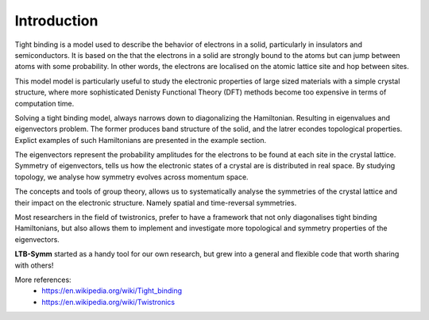 Introduction
============


Tight binding is a model used to describe the behavior of electrons in a solid, particularly in insulators and semiconductors. It is based on the that the electrons in a solid are strongly bound to the atoms but can jump between atoms with some probability. In other words, the electrons are localised on the atomic lattice site and hop between sites.

This model model is particularly useful to study the electronic properties of large sized materials with a simple crystal structure, where more sophisticated Denisty Functional Theory (DFT) methods become too expensive in terms of computation time.

Solving a tight binding model, always narrows down to diagonalizing the Hamiltonian. Resulting in eigenvalues and eigenvectors problem. The former produces band structure of the solid, and the latrer econdes topological properties. Explict examples of such Hamiltonians are presented in the example section.

The eigenvectors represent the probability amplitudes for the electrons to be found at each site in the crystal lattice.
Symmetry of eigenvectors, tells us how the electronic states of a crystal are is distributed in real space. By studying topology, we analyse how symmetry evolves across momentum space.

.. (AS: unclear sentence. Band structure is energy level in momentum space, topology deals with the symmetry of eigenvector in real space. By using together band structure and topology you can understand how symmetry evolve across momentum space.).

The concepts and tools of group theory, allows us to systematically analyse the symmetries of the crystal lattice and their impact on the electronic structure. Namely spatial and time-reversal symmetries.

.. (AS: this seems a bit random here, especially time-reversal). Ali: time-reversal symmetry is basically the parity of eigenvectors's phase

Most researchers in the field of twistronics, prefer to have a framework that not only diagonalises tight binding Hamiltonians, but also allows them to implement and investigate more topological and symmetry properties of the eigenvectors.

.. (AS: unclear).


**LTB-Symm** started as a handy tool for our own research, but grew into a general and flexible code that worth sharing with others!

More references:
    * `https://en.wikipedia.org/wiki/Tight_binding <https://en.wikipedia.org/wiki/Tight_binding>`_
    * `https://en.wikipedia.org/wiki/Twistronics <https://en.wikipedia.org/wiki/Twistronics>`_
